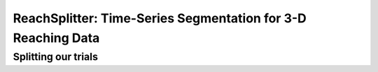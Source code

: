 ReachSplitter: Time-Series Segmentation for 3-D Reaching Data
=====================================================================

Splitting our trials
------------------------
